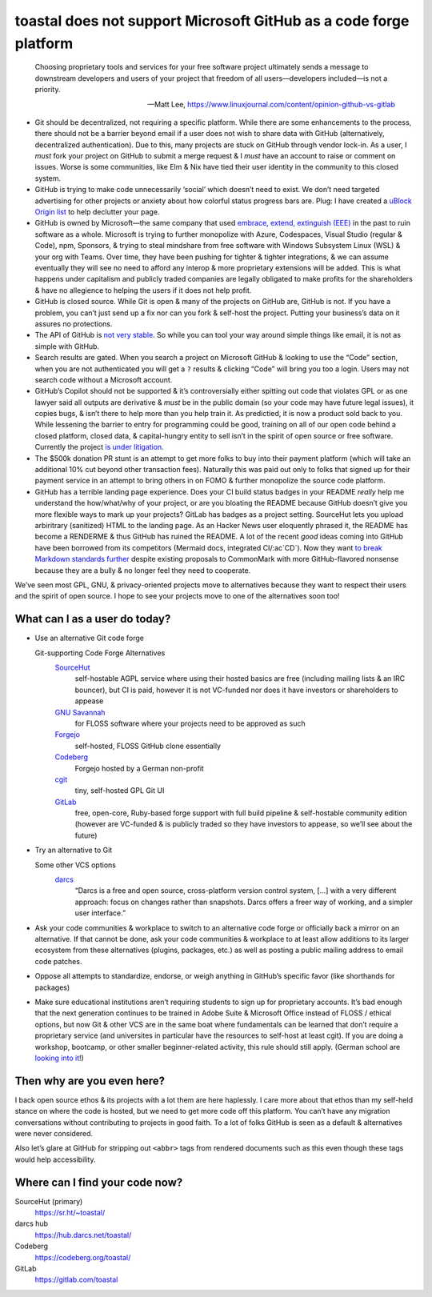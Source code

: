 toastal does **not** support Microsoft GitHub as a code forge platform
======================================================================

   Choosing proprietary tools and services for your free software project ultimately sends a message to downstream developers and users of your project that freedom of all users—developers included—is not a priority.
   
   -- Matt Lee, https://www.linuxjournal.com/content/opinion-github-vs-gitlab

• Git should be decentralized, not requiring a specific platform. While there are some enhancements to the process, there should not be a barrier beyond email if a user does not wish to share data with GitHub (alternatively, decentralized authentication). Due to this, many projects are stuck on GitHub through vendor lock-in. As a user, I *must* fork your project on GitHub to submit a merge request & I *must* have an account to raise or comment on issues. Worse is some communities, like Elm & Nix have tied their user identity in the community to this closed system.
• GitHub is trying to make code unnecessarily ‘social’ which doesn’t need to exist. We don’t need targeted advertising for other projects or anxiety about how colorful status progress bars are. Plug: I have created a `uBlock Origin list <https://git.sr.ht/~toastal/github-less-social>`_ to help declutter your page.
• GitHub is owned by Microsoft—the same company that used `embrace, extend, extinguish (EEE) <https://en.wikipedia.org/wiki/Embrace,_extend,_and_extinguish>`_ in the past to ruin software as a whole. Microsoft is trying to further monopolize with Azure, Codespaces, Visual Studio (regular & Code), npm, Sponsors, & trying to steal mindshare from free software with Windows Subsystem Linux (WSL) & your org with Teams. Over time, they have been pushing for tighter & tighter integrations, & we can assume eventually they will see no need to afford any interop & more proprietary extensions will be added. This is what happens under capitalism and publicly traded companies are legally obligated to make profits for the shareholders & have no allegience to helping the users if it does not help profit.
• GitHub is closed source. While Git is open & many of the projects on GitHub are, GitHub is not. If you have a problem, you can’t just send up a fix nor can you fork & self-host the project. Putting your business’s data on it assures no protections.
• The API of GitHub is `not very stable <https://github.com/MichaelMure/git-bug/issues/749#issuecomment-1072991272>`_. So while you can tool your way around simple things like email, it is not as simple with GitHub.
• Search results are gated. When you search a project on Microsoft GitHub & looking to use the “Code” section, when you are not authenticated you will get a ``?`` results & clicking “Code” will bring you too a login. Users may not search code without a Microsoft account.
• GitHub’s Copilot should not be supported & it’s controversially either spitting out code that violates :ac:`GPL` or as one lawyer said all outputs are derivative & *must* be in the public domain (so your code may have future legal issues), it copies bugs, & isn’t there to help more than you help train it. As predictied, it is now a product sold back to you. While lessening the barrier to entry for programming could be good, training on all of our open code behind a closed platform, closed data, & capital-hungry entity to sell isn’t in the spirit of open source or free software. Currently the project `is under litigation <https://githubcopilotlitigation.com>`_.
• The $500k donation :ac:`PR` stunt is an attempt to get more folks to buy into their payment platform (which will take an additional 10% cut beyond other transaction fees). Naturally this was paid out only to folks that signed up for their payment service in an attempt to bring others in on :ac:`FOMO` & further monopolize the source code platform.
• GitHub has a terrible landing page experience. Does your :ac:`CI` build status badges in your README *really* help me understand the how/what/why of your project, or are you bloating the README because GitHub doesn’t give you more flexible ways to mark up your projects? GitLab has badges as a project setting. SourceHut lets you upload arbiritrary (sanitized) HTML to the landing page. As an Hacker News user eloquently phrased it, the README has become a RENDERME & thus GitHub has ruined the README. A lot of the recent *good* ideas coming into GitHub have been borrowed from its competitors (Mermaid docs, integrated :ac:`CI`\/:ac`CD`). Now they want `to break Markdown standards further <https://github.com/orgs/github-community/discussions/16925>`_ despite existing proposals to CommonMark with more GitHub-flavored nonsense because they are a bully & no longer feel they need to cooperate.

We’ve seen most :ac:`GPL`, :ac:`GNU`, & privacy-oriented projects move to alternatives because they want to respect their users and the spirit of open source. I hope to see your projects move to one of the alternatives soon too!

What can I as a user do today?
------------------------------

• Use an alternative Git code forge

  Git-supporting Code Forge Alternatives
  	`SourceHut <https://sr.ht/>`_
  		self-hostable AGPL service where using their hosted basics are free (including mailing lists & an :ac:`IRC` bouncer), but :ac:`CI` is paid, however it is not :ac:`VC`\-funded nor does it have investors or shareholders to appease
  	`GNU Savannah <https://savannah.gnu.org/>`_
  		for :ac:`FLOSS` software where your projects need to be approved as such
 	`Forgejo <https://forgejo.org/>`_
  		self-hosted, :ac:`FLOSS` GitHub clone essentially
  	`Codeberg <https://codeberg.org/>`_
  		Forgejo hosted by a German non-profit
 	`cgit <https://git.zx2c4.com/cgit/about/>`_
  		tiny, self-hosted :ac:`GPL` Git :ac:`UI`
 	`GitLab <https://gitlab.com/>`_
  		free, open-core, Ruby-based forge support with full build pipeline & self-hostable community edition (however are :ac:`VC`\-funded & is publicly traded so they have investors to appease, so we’ll see about the future)
• Try an alternative to Git

  Some other :ac:`VCS` options
     `darcs <http://darcs.net>`_
        “Darcs is a free and open source, cross-platform version control system, […] with a very different approach: focus on changes rather than snapshots. Darcs offers a freer way of working, and a simpler user interface.”
• Ask your code communities & workplace to switch to an alternative code forge or officially back a mirror on an alternative. If that cannot be done, ask your code communities & workplace to at least allow additions to its larger ecosystem from these alternatives (plugins, packages, etc.) as well as posting a public mailing address to email code patches.
• Oppose all attempts to standardize, endorse, or weigh anything in GitHub’s specific favor (like shorthands for packages)
• Make sure educational institutions aren’t requiring students to sign up for proprietary accounts. It’s bad enough that the next generation continues to be trained in Adobe Suite & Microsoft Office instead of :ac:`FLOSS` / ethical options, but now Git & other :ac:`VCS` are in the same boat where fundamentals can be learned that don’t require a proprietary service (and universites in particular have the resources to self-host at least cgit). If you are doing a workshop, bootcamp, or other smaller beginner-related activity, this rule should still apply. (German school are `looking into it <https://codeberg.org/forgejo/sustainability/issues/28>`_!)

Then why are you even here?
---------------------------

I back open source ethos & its projects with a lot them are here haplessly. I care more about that ethos than my self-held stance on where the code is hosted, but we need to get more code off this platform. You can’t have any migration conversations without contributing to projects in good faith. To a lot of folks GitHub is seen as a default & alternatives were never considered.

Also let’s glare at GitHub for stripping out ``<abbr>`` tags from rendered documents such as this even though these tags would help accessibility.

Where can I find your code now?
-------------------------------

SourceHut (primary)
	https://sr.ht/~toastal/
darcs hub
	https://hub.darcs.net/toastal/
Codeberg
	https://codeberg.org/toastal/
GitLab
	https://gitlab.com/toastal
